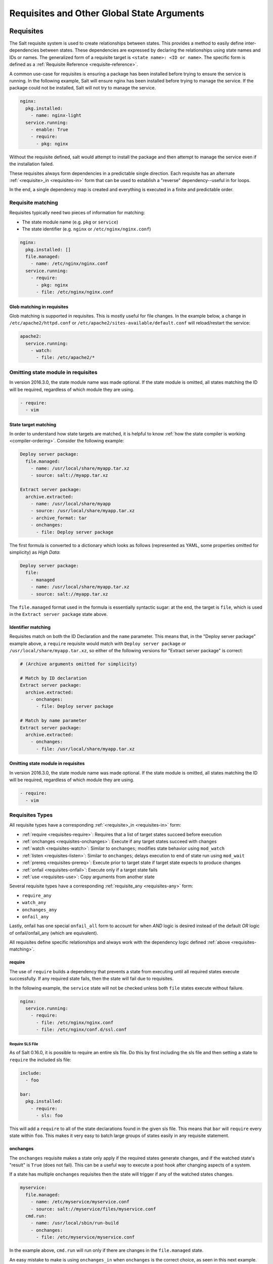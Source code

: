 .. _requisites:

===========================================
Requisites and Other Global State Arguments
===========================================

Requisites
==========

The Salt requisite system is used to create relationships between states. This
provides a method to easily define inter-dependencies between states. These
dependencies are expressed by declaring the relationships using state names
and IDs or names. The generalized form of a requisite target is ``<state name>:
<ID or name>``. The specific form is defined as a :ref:`Requisite Reference
<requisite-reference>`.

A common use-case for requisites is ensuring a package has been installed before
trying to ensure the service is running. In the following example, Salt will
ensure nginx has been installed before trying to manage the service. If the
package could not be installed, Salt will not try to manage the service.

.. code-block:: yaml

    nginx:
      pkg.installed:
        - name: nginx-light
      service.running:
        - enable: True
        - require:
          - pkg: nginx

Without the requisite defined, salt would attempt to install the package and
then attempt to manage the service even if the installation failed.

These requisites always form dependencies in a predictable single direction.
Each requisite has an alternate :ref:`<requisite>_in <requisites-in>` form that
can be used to establish a "reverse" dependency--useful in for loops.

In the end, a single dependency map is created and everything is executed in a
finite and predictable order.

.. _requisites-matching:

Requisite matching
------------------

Requisites typically need two pieces of information for matching:

* The state module name (e.g. ``pkg`` or ``service``)
* The state identifier (e.g. ``nginx`` or ``/etc/nginx/nginx.conf``)

.. code-block:: yaml

    nginx:
      pkg.installed: []
      file.managed:
        - name: /etc/nginx/nginx.conf
      service.running:
        - require:
          - pkg: nginx
          - file: /etc/nginx/nginx.conf

Glob matching in requisites
~~~~~~~~~~~~~~~~~~~~~~~~~~~

.. versionadded:: 0.9.8

Glob matching is supported in requisites. This is mostly useful for file
changes. In the example below, a change in ``/etc/apache2/httpd.conf`` or
``/etc/apache2/sites-available/default.conf`` will reload/restart the service:

.. code-block:: yaml

    apache2:
      service.running:
        - watch:
          - file: /etc/apache2/*

Omitting state module in requisites
-----------------------------------

.. versionadded:: 2016.3.0

In version 2016.3.0, the state module name was made optional. If the state module
is omitted, all states matching the ID will be required, regardless of which
module they are using.

.. code-block:: yaml

    - require:
      - vim

State target matching
~~~~~~~~~~~~~~~~~~~~~

In order to understand how state targets are matched, it is helpful to know
:ref:`how the state compiler is working <compiler-ordering>`. Consider the following
example:

.. code-block:: yaml

    Deploy server package:
      file.managed:
        - name: /usr/local/share/myapp.tar.xz
        - source: salt://myapp.tar.xz

    Extract server package:
      archive.extracted:
        - name: /usr/local/share/myapp
        - source: /usr/local/share/myapp.tar.xz
        - archive_format: tar
        - onchanges:
          - file: Deploy server package

The first formula is converted to a dictionary which looks as follows (represented
as YAML, some properties omitted for simplicity) as `High Data`:

.. code-block:: yaml

    Deploy server package:
      file:
        - managed
        - name: /usr/local/share/myapp.tar.xz
        - source: salt://myapp.tar.xz

The ``file.managed`` format used in the formula is essentially syntactic sugar:
at the end, the target is ``file``, which is used in the ``Extract server package``
state above.

Identifier matching
~~~~~~~~~~~~~~~~~~~

Requisites match on both the ID Declaration and the ``name`` parameter.
This means that, in the "Deploy server package" example above, a ``require``
requisite would match with ``Deploy server package`` *or* ``/usr/local/share/myapp.tar.xz``,
so either of the following versions for "Extract server package" is correct:

.. code-block:: yaml

    # (Archive arguments omitted for simplicity)

    # Match by ID declaration
    Extract server package:
      archive.extracted:
        - onchanges:
          - file: Deploy server package

    # Match by name parameter
    Extract server package:
      archive.extracted:
        - onchanges:
          - file: /usr/local/share/myapp.tar.xz

Omitting state module in requisites
~~~~~~~~~~~~~~~~~~~~~~~~~~~~~~~~~~~

.. versionadded:: 2016.3.0

In version 2016.3.0, the state module name was made optional. If the state module
is omitted, all states matching the ID will be required, regardless of which
module they are using.

.. code-block:: yaml

    - require:
      - vim

Requisites Types
----------------

All requisite types have a corresponding :ref:`<requisite>_in <requisites-in>` form:

* :ref:`require <requisites-require>`: Requires that a list of target states succeed before execution
* :ref:`onchanges <requisites-onchanges>`: Execute if any target states succeed with changes
* :ref:`watch <requisites-watch>`: Similar to ``onchanges``; modifies state behavior using ``mod_watch``
* :ref:`listen <requisites-listen>`: Similar to ``onchanges``; delays execution to end of state run using ``mod_wait``
* :ref:`prereq <requisites-prereq>`: Execute prior to target state if target state expects to produce changes
* :ref:`onfail <requisites-onfail>`: Execute only if a target state fails
* :ref:`use <requisites-use>`: Copy arguments from another state

Several requisite types have a corresponding :ref:`requisite_any <requisites-any>` form:

* ``require_any``
* ``watch_any``
* ``onchanges_any``
* ``onfail_any``

Lastly, onfail has one special ``onfail_all`` form to account for when `AND`
logic is desired instead of the default `OR` logic of onfail/onfail_any (which
are equivalent).

All requisites define specific relationships and always work with the dependency
logic defined :ref:`above <requisites-matching>`.

.. _requisites-require:

require
~~~~~~~

The use of ``require`` builds a dependency that prevents a state from executing
until all required states execute successfully. If any required state fails,
then the state will fail due to requisites.

In the following example, the ``service`` state will not be checked unless both
``file`` states execute without failure.

.. code-block:: yaml

    nginx:
      service.running:
        - require:
          - file: /etc/nginx/nginx.conf
          - file: /etc/nginx/conf.d/ssl.conf

Require SLS File
++++++++++++++++

As of Salt 0.16.0, it is possible to require an entire sls file. Do this by first
including the sls file and then setting a state to ``require`` the included sls
file:

.. code-block:: yaml

    include:
      - foo

    bar:
      pkg.installed:
        - require:
          - sls: foo

This will add a ``require`` to all of the state declarations found in the given
sls file. This means that ``bar`` will ``require`` every state within ``foo``.
This makes it very easy to batch large groups of states easily in any requisite
statement.

.. _requisites-onchanges:

onchanges
~~~~~~~~~

.. versionadded:: 2014.7.0

The ``onchanges`` requisite makes a state only apply if the required states
generate changes, and if the watched state's "result" is ``True`` (does not fail).
This can be a useful way to execute a post hook after changing aspects of a system.

If a state has multiple ``onchanges`` requisites then the state will trigger
if any of the watched states changes.

.. code-block:: yaml

    myservice:
      file.managed:
        - name: /etc/myservice/myservice.conf
        - source: salt://myservice/files/myservice.conf
      cmd.run:
        - name: /usr/local/sbin/run-build
        - onchanges:
          - file: /etc/myservice/myservice.conf

In the example above, ``cmd.run`` will run only if there are changes in the
``file.managed`` state.

An easy mistake to make is using ``onchanges_in`` when ``onchanges`` is the
correct choice, as seen in this next example.

.. code-block:: yaml

    myservice:
      file.managed:
        - name: /etc/myservice/myservice.conf
        - source: salt://myservice/files/myservice.conf
      cmd.run:
        - name: /usr/local/sbin/run-build
        - onchanges_in:  # <-- broken logic
          - file: /etc/myservice/myservice.conf


This will set up a requisite relationship in which the ``cmd.run`` state
always executes, and the ``file.managed`` state only executes if the
``cmd.run`` state has changes (which it always will, since the ``cmd.run``
state includes the command results as changes).

It may semantically seem like the ``cmd.run`` state should only run
when there are changes in the file state, but remember that requisite
relationships involve one state watching another state, and a
:ref:`requisite_in <requisites-onchanges-in>` does the opposite: it forces
the specified state to watch the state with the ``requisite_in``.

.. _requisites-watch:

watch
~~~~~

A ``watch`` requisite is used to add additional behavior when there are changes
in other states. This is done using the ``mod_watch`` function available from
the execution module and will execute any time a watched state changes.

.. note::

    If a state should only execute when another state has changes, and
    otherwise do nothing, the ``onchanges`` requisite should be used instead
    of ``watch``. ``watch`` is designed to add *additional* behavior when
    there are changes, but otherwise the state executes normally.

A good example of using ``watch`` is with a :mod:`service.running
<salt.states.service.running>` state. When a service watches a state, then
the service is reloaded/restarted when the watched state changes, in addition
to Salt ensuring that the service is running.

.. code-block:: yaml

    ntpd:
      service.running:
        - watch:
          - file: /etc/ntp.conf
      file.managed:
        - name: /etc/ntp.conf
        - source: salt://ntp/files/ntp.conf

Another useful example of ``watch`` is using salt to ensure a configuration file
is present and in a correct state, ensure the service is running, and trigger
``service nginx reload`` instead of ``service nginx restart`` in order to avoid
dropping any connections.

.. code-block:: yaml

    nginx:
      service.running:
        - reload: True
        - watch:
          - file: nginx
      file.managed:
        - name: /etc/nginx/conf.d/tls-settings.conf
        - source: salt://nginx/files/tls-settings.conf

.. note::

    Not all state modules contain ``mod_watch``. If ``mod_watch`` is absent
    from the watching state module, the ``watch`` requisite behaves exactly
    like a ``require`` requisite.

The state containing the ``watch`` requisite is defined as the watching
state. The state specified in the ``watch`` statement is defined as the watched
state. When the watched state executes, it will return a dictionary containing
a key named "changes". Here are two examples of state return dictionaries,
shown in json for clarity:

.. code-block:: json

    {
        "local": {
            "file_|-/tmp/foo_|-/tmp/foo_|-directory": {
                "comment": "Directory /tmp/foo updated",
                "__run_num__": 0,
                "changes": {
                    "user": "bar"
                },
                "name": "/tmp/foo",
                "result": true
            }
        }
    }

    {
        "local": {
            "pkgrepo_|-salt-minion_|-salt-minion_|-managed": {
                "comment": "Package repo 'salt-minion' already configured",
                "__run_num__": 0,
                "changes": {},
                "name": "salt-minion",
                "result": true
            }
        }
    }

If the "result" of the watched state is ``True``, the watching state *will
execute normally*, and if it is ``False``, the watching state will never run.
This part of ``watch`` mirrors the functionality of the ``require`` requisite.

If the "result" of the watched state is ``True`` *and* the "changes"
key contains a populated dictionary (changes occurred in the watched state),
then the ``watch`` requisite can add additional behavior. This additional
behavior is defined by the ``mod_watch`` function within the watching state
module. If the ``mod_watch`` function exists in the watching state module, it
will be called *in addition to* the normal watching state. The return data
from the ``mod_watch`` function is what will be returned to the master in this
case; the return data from the main watching function is discarded.

If the "changes" key contains an empty dictionary, the ``watch`` requisite acts
exactly like the ``require`` requisite (the watching state will execute if
"result" is ``True``, and fail if "result" is ``False`` in the watched state).

.. note::

   If the watching state ``changes`` key contains values, then ``mod_watch``
   will not be called. If you're using ``watch`` or ``watch_in`` then it's a
   good idea to have a state that only enforces one attribute - such as
   splitting out ``service.running`` into its own state and have
   ``service.enabled`` in another.

One common source of confusion is expecting ``mod_watch`` to be called for
every necessary change. You might be tempted to write something like this:

.. code-block:: yaml

   httpd:
     service.running:
       - enable: True
       - watch:
         - file: httpd-config

   httpd-config:
     file.managed:
       - name: /etc/httpd/conf/httpd.conf
       - source: salt://httpd/files/apache.conf

If your service is already running but not enabled, you might expect that Salt
will be able to tell that since the config file changed your service needs to
be restarted. This is not the case. Because the service needs to be enabled,
that change will be made and ``mod_watch`` will never be triggered. In this
case, changes to your ``apache.conf`` will fail to be loaded. If you want to
ensure that your service always reloads the correct way to handle this is
either ensure that your service is not running before applying your state, or
simply make sure that ``service.running`` is in a state on its own:

.. code-block:: yaml

   enable-httpd:
     service.enabled:
       - name: httpd

   start-httpd:
     service.running:
       - name: httpd
       - watch:
         - file: httpd-config

   httpd-config:
     file.managed:
       - name: /etc/httpd/conf/httpd.conf
       - source: salt://httpd/files/apache.conf

Now that ``service.running`` is its own state, changes to ``service.enabled``
will no longer prevent ``mod_watch`` from getting triggered, so your ``httpd``
service will get restarted like you want.

.. _requisites-listen:

listen
~~~~~~

.. versionadded:: 2014.7.0

A ``listen`` requisite is used to trigger the ``mod_wait`` function of an
execution module. Rather than modifying execution order, the ``mod_wait`` state
created by ``listen`` will execute at the end of the state run.

.. code-block:: yaml

 restart-apache2:
   service.running:
     - name: apache2
     - listen:
       - file: /etc/apache2/apache2.conf

 configure-apache2:
   file.managed:
     - name: /etc/apache2/apache2.conf
     - source: salt://apache2/apache2.conf

This example will cause apache2 to restart when the apache2.conf file is
changed, but the apache2 restart will happen at the end of the state run.

.. code-block:: yaml

 restart-apache2:
   service.running:
     - name: apache2

 configure-apache2:
   file.managed:
     - name: /etc/apache2/apache2.conf
     - source: salt://apache2/apache2.conf
     - listen_in:
       - service: apache2

This example does the same as the above example, but puts the state argument
on the file resource, rather than the service resource.

.. _requisites-prereq:

prereq
~~~~~~

.. versionadded:: 0.16.0

The ``prereq`` requisite works similar to ``onchanges`` except that it uses the
result from ``test=True`` on the observed state to determine if it should run
prior to the observed state being run.

The best way to define how ``prereq`` operates is displayed in the following
practical example: When a service should be shut down because underlying code
is going to change, the service should be off-line while the update occurs. In
this example, ``graceful-down`` is the pre-requiring state and ``site-code``
is the pre-required state.

.. code-block:: yaml

    graceful-down:
      cmd.run:
        - name: service apache graceful
        - prereq:
          - file: site-code

    site-code:
      file.recurse:
        - name: /opt/site_code
        - source: salt://site/code

In this case, the apache server will only be shut down if the site-code state
expects to deploy fresh code via the file.recurse call. The site-code deployment
will only be executed if the graceful-down run completes successfully.

When a ``prereq`` requisite is evaluated, the pre-required state reports if it
expects to have any changes. It does this by running the pre-required single
state as a test-run by enabling ``test=True``. This test-run will return a
dictionary containing a key named "changes". (See the ``watch`` section above
for examples of "changes" dictionaries.)

If the "changes" key contains a populated dictionary, it means that the
pre-required state expects changes to occur when the state is actually
executed, as opposed to the test-run. The pre-requiring state will now
run. If the pre-requiring state executes successfully, the pre-required
state will then execute. If the pre-requiring state fails, the pre-required
state will not execute.

If the "changes" key contains an empty dictionary, this means that changes are
not expected by the pre-required state. Neither the pre-required state nor the
pre-requiring state will run.

.. _requisites-onfail:

onfail
~~~~~~

.. versionadded:: 2014.7.0

The ``onfail`` requisite allows for reactions to happen strictly as a response
to the failure of another state. This can be used in a number of ways, such as
sending a notification or attempting an alternate task or thread of tasks when
an important state fails.

The ``onfail`` requisite is applied in the same way as ``require`` and ``watch``:

.. code-block:: yaml

    primary_mount:
      mount.mounted:
        - name: /mnt/share
        - device: 10.0.0.45:/share
        - fstype: nfs

    backup_mount:
      mount.mounted:
        - name: /mnt/share
        - device: 192.168.40.34:/share
        - fstype: nfs
        - onfail:
          - mount: primary_mount

.. code-block:: yaml

    build_site:
      cmd.run:
        - name: /srv/web/app/build_site

    notify-build_failure:
      hipchat.send_message:
        - room_id: 123456
        - message: "Building website fail on {{ salt.grains.get('id') }}"


The default behavior of the ``onfail`` when multiple requisites are listed is
the opposite of other requisites in the salt state engine, it acts by default
like ``any()`` instead of ``all()``. This means that when you list multiple
onfail requisites on a state, if *any* fail the requisite will be satisfied.
If you instead need *all* logic to be applied, you can use ``onfail_all``
form:

.. code-block:: yaml

    test_site_a:
      cmd.run:
        - name: ping -c1 10.0.0.1

    test_site_b:
      cmd.run:
        - name: ping -c1 10.0.0.2

    notify_site_down:
      hipchat.send_message:
        - room_id: 123456
        - message: "Both primary and backup sites are down!"
      - onfail_all:
        - cmd: test_site_a
        - cmd: test_site_b

In this contrived example `notify_site_down` will run when both 10.0.0.1 and
10.0.0.2 fail to respond to ping.

.. note::

    Setting failhard (:ref:`globally <global-failhard>` or in
    :ref:`the failing state <state-level-failhard>`) to ``True`` will cause
    ``onfail``, ``onfail_in`` and ``onfail_any`` requisites to be ignored.
    If you want to combine a global failhard set to True with ``onfail``,
    ``onfail_in`` or ``onfail_any``, you will have to explicitly set failhard
    to ``False`` (overriding the global setting) in the state that could fail.

.. note::

    Beginning in the ``2016.11.0`` release of Salt, ``onfail`` uses OR logic for
    multiple listed ``onfail`` requisites. Prior to the ``2016.11.0`` release,
    ``onfail`` used AND logic. See `Issue #22370`_ for more information.
    Beginning in the ``Neon`` release of Salt, a new ``onfail_all`` requisite
    form is available if AND logic is desired.

.. _Issue #22370: https://github.com/saltstack/salt/issues/22370

.. _requisites-use:

use
~~~

The ``use`` requisite is used to inherit the arguments passed in another
id declaration. This is useful when many files need to have the same defaults.

.. code-block:: yaml

    /etc/foo.conf:
      file.managed:
        - source: salt://foo.conf
        - template: jinja
        - mkdirs: True
        - user: apache
        - group: apache
        - mode: 755

    /etc/bar.conf:
      file.managed:
        - source: salt://bar.conf
        - use:
          - file: /etc/foo.conf

The ``use`` statement was developed primarily for the networking states but
can be used on any states in Salt. This makes sense for the networking state
because it can define a long list of options that need to be applied to
multiple network interfaces.

The ``use`` statement does not inherit the requisites arguments of the
targeted state. This means also a chain of ``use`` requisites would not
inherit inherited options.

.. _requisites-in:
.. _requisites-require-in:
.. _requisites-watch-in:
.. _requisites-onchanges-in:

The _in version of requisites
~~~~~~~~~~~~~~~~~~~~~~~~~~~~~

Direct requisites form a dependency in a single direction. This makes it possible
for Salt to detect cyclical dependencies and helps prevent faulty logic. In some
cases, often in loops, it is desirable to establish a dependency in the opposite
direction.

All direct requisites have an ``_in`` counterpart that behaves the same but forms
the dependency in the opposite direction. The following sls examples will produce
the exact same dependency mapping.

.. code-block:: yaml

    httpd:
      pkg.installed: []
      service.running:
        - require:
          - pkg: httpd

.. code-block:: yaml

    httpd:
      pkg.installed:
        - require_in:
          - service: httpd
      service.running: []

In the following example, Salt will not try to manage the nginx service or any
configuration files unless the nginx package is installed because of the ``pkg:
nginx`` requisite.

.. code-block:: yaml

    nginx:
      pkg.installed: []
      service.running:
        - enable: True
        - reload: True
        - require:
          - pkg: nginx

php.sls

.. code-block:: yaml

    include:
      - http

    php:
      pkg.installed:
        - require_in:
          - service: httpd

mod_python.sls

.. code-block:: yaml

    include:
      - http

    mod_python:
      pkg.installed:
        - require_in:
          - service: httpd

Now the httpd server will only start if both php and mod_python are first verified to
be installed. Thus allowing for a requisite to be defined "after the fact".

.. code-block:: sls

    {% for cfile in salt.pillar.get('nginx:config_files') %}
    /etc/nginx/conf.d/{{ cfile }}:
      file.managed:
        - source: salt://nginx/configs/{{ cfile }}
        - require:
          - pkg: nginx
        - listen_in:
          - service: nginx
    {% endfor %}

In this scenario, ``listen_in`` is a better choice than ``require_in`` because the
``listen`` requisite will trigger ``mod_wait`` behavior which will wait until the
end of state execution and then reload the service.

.. _requisites-any:
.. _requisites-onchanges_any:
.. _requisites-require_any:
.. _requisites-onfail_any:

The _any version of requisites
~~~~~~~~~~~~~~~~~~~~~~~~~~~~~~

.. versionadded:: 2018.3.0

Some requisites have an ``_any`` counterpart that changes the requisite behavior
from ``all()`` to ``any()``.

.. code-block:: yaml

    A:
      cmd.run:
        - name: echo A
        - require_any:
          - cmd: B
          - cmd: C

    B:
      cmd.run:
        - name: echo B

    C:
      cmd.run:
        - name: /bin/false

In this example `A` will run because at least one of the requirements specified,
`B` or `C`, will succeed.

.. code-block:: yaml

    myservice:
      pkg.installed

    /etc/myservice/myservice.conf:
      file.managed:
        - source: salt://myservice/files/myservice.conf

    /etc/yourservice/yourservice.conf:
      file.managed:
        - source: salt://yourservice/files/yourservice.conf

    /usr/local/sbin/myservice/post-changes-hook.sh
      cmd.run:
        - onchanges_any:
          - file: /etc/myservice/myservice.conf
          - file: /etc/your_service/yourservice.conf
        - require:
          - pkg: myservice

In this example, `cmd.run` would be run only if either of the `file.managed`
states generated changes and at least one of the watched state's "result" is
``True``.

.. _requisites-fire-event:

Altering States
---------------

The state altering system is used to make sure that states are evaluated exactly
as the user expects. It can be used to double check that a state preformed
exactly how it was expected to, or to make 100% sure that a state only runs
under certain conditions. The use of unless or onlyif options help make states
even more stateful. The ``check_cmd`` option helps ensure that the result of a
state is evaluated correctly.

reload
~~~~~~

``reload_modules`` is a boolean option that forces salt to reload its modules
after a state finishes. ``reload_pillar`` and ``reload_grains`` can also be set.
See :ref:`Reloading Modules <reloading-modules>`.

.. code-block:: yaml

    grains_refresh:
      module.run:
       - name: saltutil.refresh_grains
       - reload_grains: true

    grains_read:
      module.run:
       - name: grains.items

.. _unless-requisite:

unless
~~~~~~

.. versionadded:: 2014.7.0

The ``unless`` requisite specifies that a state should only run when any of
the specified commands return ``False``. The ``unless`` requisite operates
as NAND and is useful in giving more granular control over when a state should
execute.

**NOTE**: Under the hood ``unless`` calls ``cmd.retcode`` with
``python_shell=True``. This means the commands referenced by ``unless`` will be
parsed by a shell, so beware of side-effects as this shell will be run with the
same privileges as the salt-minion. Also be aware that the boolean value is
determined by the shell's concept of ``True`` and ``False``, rather than Python's
concept of ``True`` and ``False``.

.. code-block:: yaml

    vim:
      pkg.installed:
        - unless:
          - rpm -q vim-enhanced
          - ls /usr/bin/vim

In the example above, the state will only run if either the vim-enhanced
package is not installed (returns ``False``) or if /usr/bin/vim does not
exist (returns ``False``). The state will run if both commands return
``False``.

However, the state will not run if both commands return ``True``.

Unless checks are resolved for each name to which they are associated.

For example:

.. code-block:: yaml

    deploy_app:
      cmd.run:
        - names:
          - first_deploy_cmd
          - second_deploy_cmd
        - unless: some_check

In the above case, ``some_check`` will be run prior to _each_ name -- once for
``first_deploy_cmd`` and a second time for ``second_deploy_cmd``.

.. versionchanged:: 3000
    The ``unless`` requisite can take a module as a dictionary field in unless.
    The dictionary must contain an argument ``fun`` which is the module that is
    being run, and everything else must be passed in under the args key or will
    be passed as individual kwargs to the module function.

    .. code-block:: yaml

        install apache on debian based distros:
          cmd.run:
            - name: make install
            - cwd: /path/to/dir/whatever-2.1.5/
            - unless:
              - fun: file.file_exists
                path: /usr/local/bin/whatever

    .. code-block:: yaml

      set mysql root password:
        debconf.set:
          - name: mysql-server-5.7
          - data:
              'mysql-server/root_password': {'type': 'password', 'value': {{pillar['mysql.pass']}} }
          - unless:
            - fun: pkg.version
              args:
                - mysql-server-5.7

    .. versionchanged:: sodium
      For modules which return a deeper data structure, the ``get_return`` key can
      be used to access results.

    .. code-block:: yaml

      test:
        test.nop:
          - name: foo
          - unless:
            - fun: consul.get
              consul_url: http://127.0.0.1:8500
              key:  not-existing
              get_return: res

.. _onlyif-requisite:

onlyif
~~~~~~

.. versionadded:: 2014.7.0

The ``onlyif`` requisite specifies that if each command listed in ``onlyif``
returns ``True``, then the state is run. If any of the specified commands
return ``False``, the state will not run.

**NOTE**: Under the hood ``onlyif`` calls ``cmd.retcode`` with
``python_shell=True``. This means the commands referenced by ``onlyif`` will be
parsed by a shell, so beware of side-effects as this shell will be run with the
same privileges as the salt-minion. Also be aware that the boolean value is
determined by the shell's concept of ``True`` and ``False``, rather than Python's
concept of ``True`` and ``False``.

.. code-block:: yaml

    stop-volume:
      module.run:
        - name: glusterfs.stop_volume
        - m_name: work
        - onlyif:
          - gluster volume status work
        - order: 1

    remove-volume:
      module.run:
        - name: glusterfs.delete
        - m_name: work
        - onlyif:
          - gluster volume info work
        - watch:
          - cmd: stop-volume

The above example ensures that the stop_volume and delete modules only run
if the gluster commands return a 0 ret value.

.. versionchanged:: 3000
    The ``onlyif`` requisite can take a module as a dictionary field in onlyif.
    The dictionary must contain an argument ``fun`` which is the module that is
    being run, and everything else must be passed in under the args key or will
    be passed as individual kwargs to the module function.

    .. code-block:: yaml

        install apache on redhat based distros:
          pkg.latest:
            - name: httpd
            - onlyif:
              - fun: match.grain
                tgt: 'os_family:RedHat'

        install apache on debian based distros:
          pkg.latest:
            - name: apache2
            - onlyif:
              - fun: match.grain
                tgt: 'os_family:Debian'

    .. code-block:: yaml

      arbitrary file example:
        file.touch:
          - name: /path/to/file
          - onlyif:
            - fun: file.search
              args:
                - /etc/crontab
                - 'entry1'

.. versionchanged:: sodium
    For modules which return a deeper data structure, the ``get_return`` key can
    be used to access results.

    .. code-block:: yaml

      test:
        test.nop:
          - name: foo
          - onlyif:
            - fun: consul.get
              consul_url: http://127.0.0.1:8500
              key:  does-exist
              get_return: res


.. _creates-requisite:

Creates
-------

.. versionadded:: 3001

The ``creates`` requisite specifies that a state should only run when any of
the specified files do not already exist. Like ``unless``, ``creates`` requisite
operates as NAND and is useful in giving more granular control over when a state
should execute. This was previously used by the :mod:`cmd <salt.states.cmd>` and
:mod:`docker_container <salt.states.docker_container>` states.

    .. code-block:: yaml

      contrived creates example:
        file.touch:
          - name: /path/to/file
          - creates: /path/to/file

``creates`` also accepts a list of files, in which case this state will
run if **any** of the files do not exist:

    .. code-block:: yaml

      creates list:
        file.cmd:
          - name: /path/to/command
          - creates:
              - /path/file
              - /path/file2

runas
~~~~~


.. versionadded:: 2017.7.0

The ``runas`` global option is used to set the user which will be used to run
the command in the ``cmd.run`` module.

.. code-block:: yaml

    django:
      pip.installed:
        - name: django >= 1.6, <= 1.7
        - runas: daniel
        - require:
          - pkg: python-pip

In the above state, the pip command run by ``cmd.run`` will be run by the daniel user.

runas_password
~~~~~~~~~~~~~~

.. versionadded:: 2017.7.2

The ``runas_password`` global option is used to set the password used by the
runas global option. This is required by ``cmd.run`` on Windows when ``runas``
is specified. It will be set when ``runas_password`` is defined in the state.

.. code-block:: yaml

    run_script:
      cmd.run:
        - name: Powershell -NonInteractive -ExecutionPolicy Bypass -File C:\\Temp\\script.ps1
        - runas: frank
        - runas_password: supersecret

In the above state, the Powershell script run by ``cmd.run`` will be run by the
frank user with the password ``supersecret``.

check_cmd
~~~~~~~~~

.. versionadded:: 2014.7.0

Check Command is used for determining that a state did or did not run as
expected.

**NOTE**: Under the hood ``check_cmd`` calls ``cmd.retcode`` with
``python_shell=True``. This means the commands referenced by unless will be
parsed by a shell, so beware of side-effects as this shell will be run with the
same privileges as the salt-minion.

.. code-block:: yaml

    comment-repo:
      file.replace:
        - name: /etc/yum.repos.d/fedora.repo
        - pattern: '^enabled=0'
        - repl: enabled=1
        - check_cmd:
          - "! grep 'enabled=0' /etc/yum.repos.d/fedora.repo"

This will attempt to do a replace on all ``enabled=0`` in the .repo file, and
replace them with ``enabled=1``. The ``check_cmd`` is just a bash command. It
will do a grep for ``enabled=0`` in the file, and if it finds any, it will
return a 0, which will be inverted by the leading ``!``, causing ``check_cmd``
to set the state as failed. If it returns a 1, meaning it didn't find any
``enabled=0``, it will be inverted by the leading ``!``, returning a 0, and
declaring the function succeeded.

**NOTE**: This requisite ``check_cmd`` functions differently than the ``check_cmd``
of the ``file.managed`` state.

Overriding Checks
~~~~~~~~~~~~~~~~~

There are two commands used for the above checks.

``mod_run_check`` is used to check for ``onlyif`` and ``unless``. If the goal is to
override the global check for these to variables, include a ``mod_run_check`` in the
salt/states/ file.

``mod_run_check_cmd`` is used to check for the check_cmd options. To override
this one, include a ``mod_run_check_cmd`` in the states file for the state.

Fire Event Notifications
========================

.. versionadded:: 2015.8.0

The `fire_event` option in a state will cause the minion to send an event to
the Salt Master upon completion of that individual state.

The following example will cause the minion to send an event to the Salt Master
with a tag of `salt/state_result/20150505121517276431/dasalt/nano` and the
result of the state will be the data field of the event. Notice that the `name`
of the state gets added to the tag.

.. code-block:: yaml

    nano_stuff:
      pkg.installed:
        - name: nano
        - fire_event: True

In the following example instead of setting `fire_event` to `True`,
`fire_event` is set to an arbitrary string, which will cause the event to be
sent with this tag:
`salt/state_result/20150505121725642845/dasalt/custom/tag/nano/finished`

.. code-block:: yaml

    nano_stuff:
      pkg.installed:
        - name: nano
        - fire_event: custom/tag/nano/finished

Retrying States
===============

.. versionadded:: 2017.7.0

The retry option in a state allows it to be executed multiple times until a desired
result is obtained or the maximum number of attempts have been made.

The retry option can be configured by the ``attempts``, ``until``, ``interval``, and
``splay`` parameters.

The ``attempts`` parameter controls the maximum number of times the state will be
run.  If not specified or if an invalid value is specified, ``attempts`` will default
to ``2``.

The ``until`` parameter defines the result that is required to stop retrying the state.
If not specified or if an invalid value is specified, ``until`` will default to ``True``

The ``interval`` parameter defines the amount of time, in seconds, that the system
will wait between attempts.  If not specified or if an invalid value is specified,
``interval`` will default to ``30``.

The ``splay`` parameter allows the ``interval`` to be additionally spread out.  If not
specified or if an invalid value is specified, ``splay`` defaults to ``0`` (i.e. no
splaying will occur).

The following example will run the pkg.installed state until it returns ``True`` or it has
been run ``5`` times.  Each attempt will be ``60`` seconds apart and the interval will be splayed
up to an additional ``10`` seconds:

.. code-block:: yaml

    my_retried_state:
      pkg.installed:
        - name: nano
        - retry:
            attempts: 5
            until: True
            interval: 60
            splay: 10

The following example will run the pkg.installed state with all the defaults for ``retry``.
The state will run up to ``2`` times, each attempt being ``30`` seconds apart, or until it
returns ``True``.

.. code-block:: yaml

    install_nano:
      pkg.installed:
        - name: nano
        - retry: True

The following example will run the file.exists state every ``30`` seconds up to ``15`` times
or until the file exists (i.e. the state returns ``True``).

.. code-block:: yaml

    wait_for_file:
      file.exists:
        - name: /path/to/file
        - retry:
            attempts: 15
            interval: 30

Return data from a retried state
--------------------------------

When a state is retried, the returned output is as follows:

The ``result`` return value is the ``result`` from the final run.  For example, imagine a state set
to ``retry`` up to three times or ``until`` ``True``.  If the state returns ``False`` on the first run
and then ``True`` on the second, the ``result`` of the state will be ``True``.

The ``started`` return value is the ``started`` from the first run.

The ``duration`` return value is the total duration of all attempts plus the retry intervals.

The ``comment`` return value will include the result and comment from all previous attempts.

For example:

.. code-block:: yaml

    wait_for_file:
      file.exists:
        - name: /path/to/file
        - retry:
            attempts: 10
            interval: 2
            splay: 5

Would return similar to the following.  The state result in this case is ``False`` (file.exist was run 10
times with a 2 second interval, but the file specified did not exist on any run).

.. code-block:: none

          ID: wait_for_file
    Function: file.exists
      Result: False
     Comment: Attempt 1: Returned a result of "False", with the following comment: "Specified path /path/to/file does not exist"
              Attempt 2: Returned a result of "False", with the following comment: "Specified path /path/to/file does not exist"
              Attempt 3: Returned a result of "False", with the following comment: "Specified path /path/to/file does not exist"
              Attempt 4: Returned a result of "False", with the following comment: "Specified path /path/to/file does not exist"
              Attempt 5: Returned a result of "False", with the following comment: "Specified path /path/to/file does not exist"
              Attempt 6: Returned a result of "False", with the following comment: "Specified path /path/to/file does not exist"
              Attempt 7: Returned a result of "False", with the following comment: "Specified path /path/to/file does not exist"
              Attempt 8: Returned a result of "False", with the following comment: "Specified path /path/to/file does not exist"
              Attempt 9: Returned a result of "False", with the following comment: "Specified path /path/to/file does not exist"
              Specified path /path/to/file does not exist
     Started: 09:08:12.903000
    Duration: 47000.0 ms
     Changes:
